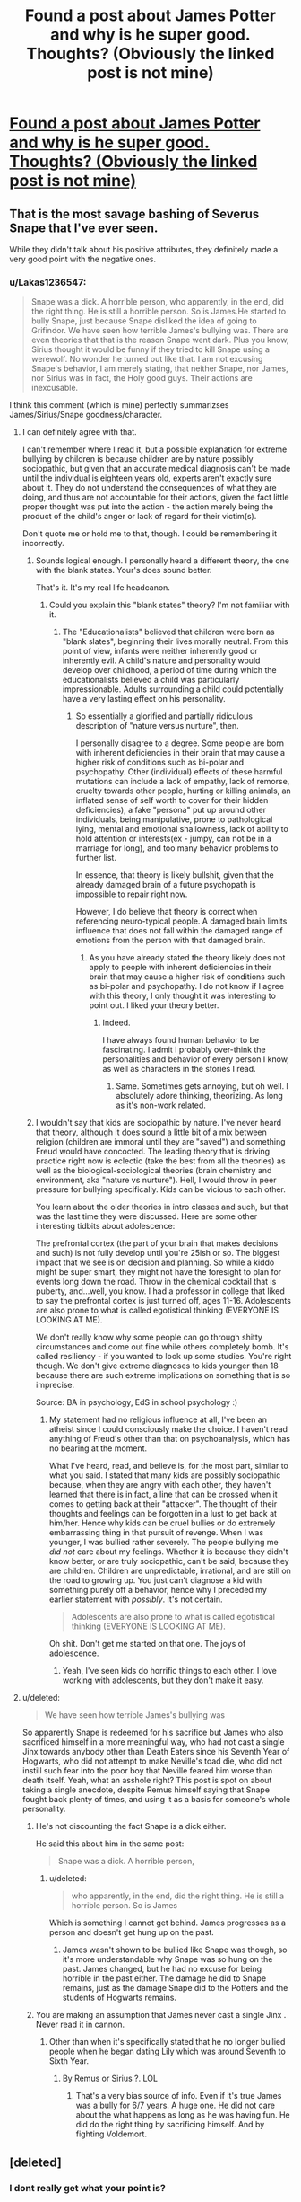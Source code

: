 #+TITLE: Found a post about James Potter and why is he super good. Thoughts? (Obviously the linked post is not mine)

* [[https://www.memecenter.com/fun/7181134/why-james-potter-wasn-amp-039-t-as-a-big-a-douchebag-as-many-people-make-him-out-to-be/comments][Found a post about James Potter and why is he super good. Thoughts? (Obviously the linked post is not mine)]]
:PROPERTIES:
:Author: Lakas1236547
:Score: 5
:DateUnix: 1501160165.0
:DateShort: 2017-Jul-27
:FlairText: Misc
:END:

** That is the most savage bashing of Severus Snape that I've ever seen.

While they didn't talk about his positive attributes, they definitely made a very good point with the negative ones.
:PROPERTIES:
:Score: 7
:DateUnix: 1501203354.0
:DateShort: 2017-Jul-28
:END:

*** u/Lakas1236547:
#+begin_quote
  Snape was a dick. A horrible person, who apparently, in the end, did the right thing. He is still a horrible person. So is James.He started to bully Snape, just because Snape disliked the idea of going to Grifindor. We have seen how terrible James's bullying was. There are even theories that that is the reason Snape went dark. Plus you know, Sirius thought it would be funny if they tried to kill Snape using a werewolf. No wonder he turned out like that. I am not excusing Snape's behavior, I am merely stating, that neither Snape, nor James, nor Sirius was in fact, the Holy good guys. Their actions are inexcusable.
#+end_quote

I think this comment (which is mine) perfectly summarizses James/Sirius/Snape goodness/character.
:PROPERTIES:
:Author: Lakas1236547
:Score: 10
:DateUnix: 1501203648.0
:DateShort: 2017-Jul-28
:END:

**** I can definitely agree with that.

I can't remember where I read it, but a possible explanation for extreme bullying by children is because children are by nature possibly sociopathic, but given that an accurate medical diagnosis can't be made until the individual is eighteen years old, experts aren't exactly sure about it. They do not understand the consequences of what they are doing, and thus are not accountable for their actions, given the fact little proper thought was put into the action - the action merely being the product of the child's anger or lack of regard for their victim(s).

Don't quote me or hold me to that, though. I could be remembering it incorrectly.
:PROPERTIES:
:Score: 8
:DateUnix: 1501204344.0
:DateShort: 2017-Jul-28
:END:

***** Sounds logical enough. I personally heard a different theory, the one with the blank states. Your's does sound better.

That's it. It's my real life headcanon.
:PROPERTIES:
:Author: Lakas1236547
:Score: 2
:DateUnix: 1501204469.0
:DateShort: 2017-Jul-28
:END:

****** Could you explain this "blank states" theory? I'm not familiar with it.
:PROPERTIES:
:Score: 1
:DateUnix: 1501204701.0
:DateShort: 2017-Jul-28
:END:

******* The "Educationalists" believed that children were born as "blank slates", beginning their lives morally neutral. From this point of view, infants were neither inherently good or inherently evil. A child's nature and personality would develop over childhood, a period of time during which the educationalists believed a child was particularly impressionable. Adults surrounding a child could potentially have a very lasting effect on his personality.
:PROPERTIES:
:Author: Lakas1236547
:Score: 2
:DateUnix: 1501205081.0
:DateShort: 2017-Jul-28
:END:

******** So essentially a glorified and partially ridiculous description of "nature versus nurture", then.

I personally disagree to a degree. Some people are born with inherent deficiencies in their brain that may cause a higher risk of conditions such as bi-polar and psychopathy. Other (individual) effects of these harmful mutations can include a lack of empathy, lack of remorse, cruelty towards other people, hurting or killing animals, an inflated sense of self worth to cover for their hidden deficiencies), a fake "persona" put up around other individuals, being manipulative, prone to pathological lying, mental and emotional shallowness, lack of ability to hold attention or interests(ex - jumpy, can not be in a marriage for long), and too many behavior problems to further list.

In essence, that theory is likely bullshit, given that the already damaged brain of a future psychopath is impossible to repair right now.

However, I do believe that theory is correct when referencing neuro-typical people. A damaged brain limits influence that does not fall within the damaged range of emotions from the person with that damaged brain.
:PROPERTIES:
:Score: 2
:DateUnix: 1501205611.0
:DateShort: 2017-Jul-28
:END:

********* As you have already stated the theory likely does not apply to people with inherent deficiencies in their brain that may cause a higher risk of conditions such as bi-polar and psychopathy. I do not know if I agree with this theory, I only thought it was interesting to point out. I liked your theory better.
:PROPERTIES:
:Author: Lakas1236547
:Score: 1
:DateUnix: 1501205786.0
:DateShort: 2017-Jul-28
:END:

********** Indeed.

I have always found human behavior to be fascinating. I admit I probably over-think the personalities and behavior of every person I know, as well as characters in the stories I read.
:PROPERTIES:
:Score: 2
:DateUnix: 1501205972.0
:DateShort: 2017-Jul-28
:END:

*********** Same. Sometimes gets annoying, but oh well. I absolutely adore thinking, theorizing. As long as it's non-work related.
:PROPERTIES:
:Author: Lakas1236547
:Score: 2
:DateUnix: 1501206183.0
:DateShort: 2017-Jul-28
:END:


***** I wouldn't say that kids are sociopathic by nature. I've never heard that theory, although it does sound a little bit of a mix between religion (children are immoral until they are "saved") and something Freud would have concocted. The leading theory that is driving practice right now is eclectic (take the best from all the theories) as well as the biological-sociological theories (brain chemistry and environment, aka "nature vs nurture"). Hell, I would throw in peer pressure for bullying specifically. Kids can be vicious to each other.

You learn about the older theories in intro classes and such, but that was the last time they were discussed. Here are some other interesting tidbits about adolescence:

The prefrontal cortex (the part of your brain that makes decisions and such) is not fully develop until you're 25ish or so. The biggest impact that we see is on decision and planning. So while a kiddo might be super smart, they might not have the foresight to plan for events long down the road. Throw in the chemical cocktail that is puberty, and...well, you know. I had a professor in college that liked to say the prefrontal cortex is just turned off, ages 11-16. Adolescents are also prone to what is called egotistical thinking (EVERYONE IS LOOKING AT ME).

We don't really know why some people can go through shitty circumstances and come out fine while others completely bomb. It's called resiliency - if you wanted to look up some studies. You're right though. We don't give extreme diagnoses to kids younger than 18 because there are such extreme implications on something that is so imprecise.

Source: BA in psychology, EdS in school psychology :)
:PROPERTIES:
:Author: silver_fire_lizard
:Score: 1
:DateUnix: 1501213365.0
:DateShort: 2017-Jul-28
:END:

****** My statement had no religious influence at all, I've been an atheist since I could consciously make the choice. I haven't read anything of Freud's other than that on psychoanalysis, which has no bearing at the moment.

What I've heard, read, and believe is, for the most part, similar to what you said. I stated that many kids are possibly sociopathic because, when they are angry with each other, they haven't learned that there is in fact, a line that can be crossed when it comes to getting back at their "attacker". The thought of their thoughts and feelings can be forgotten in a lust to get back at him/her. Hence why kids can be cruel bullies or do extremely embarrassing thing in that pursuit of revenge. When I was younger, I was bullied rather severely. The people bullying me /did not/ care about my feelings. Whether it is because they didn't know better, or are truly sociopathic, can't be said, because they are children. Children are unpredictable, irrational, and are still on the road to growing up. You just can't diagnose a kid with something purely off a behavior, hence why I preceded my earlier statement with /possibly/. It's not certain.

#+begin_quote
  Adolescents are also prone to what is called egotistical thinking (EVERYONE IS LOOKING AT ME).
#+end_quote

Oh shit. Don't get me started on that one. The joys of adolescence.
:PROPERTIES:
:Score: 2
:DateUnix: 1501214340.0
:DateShort: 2017-Jul-28
:END:

******* Yeah, I've seen kids do horrific things to each other. I love working with adolescents, but they don't make it easy.
:PROPERTIES:
:Author: silver_fire_lizard
:Score: 1
:DateUnix: 1501216580.0
:DateShort: 2017-Jul-28
:END:


**** u/deleted:
#+begin_quote
  We have seen how terrible James's bullying was
#+end_quote

So apparently Snape is redeemed for his sacrifice but James who also sacrificed himself in a more meaningful way, who had not cast a single Jinx towards anybody other than Death Eaters since his Seventh Year of Hogwarts, who did not attempt to make Neville's toad die, who did not instill such fear into the poor boy that Neville feared him worse than death itself. Yeah, what an asshole right? This post is spot on about taking a single anecdote, despite Remus himself saying that Snape fought back plenty of times, and using it as a basis for someone's whole personality.
:PROPERTIES:
:Score: 8
:DateUnix: 1501209233.0
:DateShort: 2017-Jul-28
:END:

***** He's not discounting the fact Snape is a dick either.

He said this about him in the same post:

#+begin_quote
  Snape was a dick. A horrible person,
#+end_quote
:PROPERTIES:
:Score: 2
:DateUnix: 1501209689.0
:DateShort: 2017-Jul-28
:END:

****** u/deleted:
#+begin_quote
  who apparently, in the end, did the right thing. He is still a horrible person. So is James
#+end_quote

Which is something I cannot get behind. James progresses as a person and doesn't get hung up on the past.
:PROPERTIES:
:Score: 6
:DateUnix: 1501209945.0
:DateShort: 2017-Jul-28
:END:

******* James wasn't shown to be bullied like Snape was though, so it's more understandable why Snape was so hung on the past. James changed, but he had no excuse for being horrible in the past either. The damage he did to Snape remains, just as the damage Snape did to the Potters and the students of Hogwarts remains.
:PROPERTIES:
:Author: NeutralDjinn
:Score: 1
:DateUnix: 1501287597.0
:DateShort: 2017-Jul-29
:END:


***** You are making an assumption that James never cast a single Jinx . Never read it in cannon.
:PROPERTIES:
:Score: 2
:DateUnix: 1501216065.0
:DateShort: 2017-Jul-28
:END:

****** Other than when it's specifically stated that he no longer bullied people when he began dating Lily which was around Seventh to Sixth Year.
:PROPERTIES:
:Score: 1
:DateUnix: 1501216278.0
:DateShort: 2017-Jul-28
:END:

******* By Remus or Sirius ?. LOL
:PROPERTIES:
:Score: 3
:DateUnix: 1501216668.0
:DateShort: 2017-Jul-28
:END:

******** That's a very bias source of info. Even if it's true James was a bully for 6/7 years. A huge one. He did not care about the what happens as long as he was having fun. He did do the right thing by sacrificing himself. And by fighting Voldemort.
:PROPERTIES:
:Author: Lakas1236547
:Score: 4
:DateUnix: 1501233080.0
:DateShort: 2017-Jul-28
:END:


** [deleted]
:PROPERTIES:
:Score: 5
:DateUnix: 1501204827.0
:DateShort: 2017-Jul-28
:END:

*** I dont really get what your point is?

My view is that James was an arse and a bully when he was a teenager. He changed and stopped and grew as a person. Snape was abused as a child and bullied as a teenager. Snape then went on to be a Nazi, had a change of heart becuase the girl he was infatuated with could potentially die and the turn spy, at great personal risk. James dies protecting his family, Snape gets away scot free from being a millitant racist, and then becomes a teacher at the biggest school in the country. Snape then goes on to (as a 30 something year old) bully two 11 year olds where one is an orphan and the other is practically one as well. He then continues to bully/belittle them for 6 years, helps in the quest to defeat Voldermort and all is forgiven. Whichever way you look at it James IS a bully, but so is Snape the only differnece is that James bullies his peers and Snape bullies children.
:PROPERTIES:
:Score: 2
:DateUnix: 1501235309.0
:DateShort: 2017-Jul-28
:END:

**** [deleted]
:PROPERTIES:
:Score: 1
:DateUnix: 1501256613.0
:DateShort: 2017-Jul-28
:END:

***** Okay cool, i just didn't know what your point was.
:PROPERTIES:
:Score: 1
:DateUnix: 1501256818.0
:DateShort: 2017-Jul-28
:END:


** Most of the evidence for James Potter's being a bully is based on the Snapes Pensieve scene which is just one incident from a highly biased source.
:PROPERTIES:
:Author: randomizerbunny
:Score: 3
:DateUnix: 1501248138.0
:DateShort: 2017-Jul-28
:END:


** Meh. Rowling is not consistent. She needed a red hearing in book 1, hence Snape. She wanted to humanize Snape, hence James is a bully.

You can see it in a lot of things. Unless everybody suddenly became retarded over a generation, you had the marauders and Snape do some really cool shit that our protagonists don't really come close to, except for Hermione in some instances, and Harry with his Patronus. Inconsistent and incomplete info leaves a lot of room for pointless debate.

How people see James and Snape (and Lily, for that matter) is usually more a reflection of themselves than anything Rowling put down on paper.
:PROPERTIES:
:Author: finebalance
:Score: 1
:DateUnix: 1501319782.0
:DateShort: 2017-Jul-29
:END:


** I think JK's characters are too flawed on average.... every main character has this or that glaring flaw. People just arent that flawed on average in real life.
:PROPERTIES:
:Author: PokeMaster420
:Score: 0
:DateUnix: 1501218417.0
:DateShort: 2017-Jul-28
:END:
